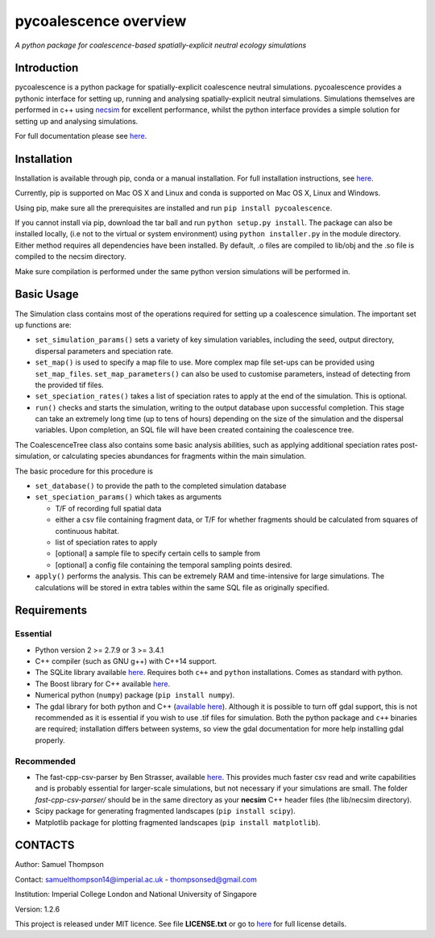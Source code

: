pycoalescence overview
======================

*A python package for coalescence-based spatially-explicit neutral
ecology simulations*

Introduction
~~~~~~~~~~~~

pycoalescence is a python package for spatially-explicit coalescence
neutral simulations. pycoalescence provides a pythonic interface for
setting up, running and analysing spatially-explicit neutral
simulations. Simulations themselves are performed in c++ using
`necsim <https://pycoalescence.readthedocs.io/en/release/necsim/necsim_library.html>`__
for excellent performance, whilst the python interface provides a simple
solution for setting up and analysing simulations.

For full documentation please see
`here <https://pycoalescence.readthedocs.io/en/release/>`__.

Installation
~~~~~~~~~~~~

Installation is available through pip, conda or a manual installation.
For full installation instructions, see
`here <https://pycoalescence.readthedocs.io/en/release/README_pycoalescence.html#installation>`__.

Currently, pip is supported on Mac OS X and Linux and conda is supported
on Mac OS X, Linux and Windows.

Using pip, make sure all the prerequisites are installed and run
``pip install pycoalescence``.

If you cannot install via pip, download the tar ball and run
``python setup.py install``. The package can also be installed locally,
(i.e not to the virtual or system environment) using
``python installer.py`` in the module directory. Either method requires
all dependencies have been installed. By default, .o files are compiled
to lib/obj and the .so file is compiled to the necsim directory.

Make sure compilation is performed under the same python version
simulations will be performed in.

Basic Usage
~~~~~~~~~~~

The Simulation class contains most of the operations required for
setting up a coalescence simulation. The important set up functions are:

-  ``set_simulation_params()`` sets a variety of key simulation
   variables, including the seed, output directory, dispersal parameters
   and speciation rate.
-  ``set_map()`` is used to specify a map file to use. More complex map
   file set-ups can be provided using ``set_map_files``.
   ``set_map_parameters()`` can also be used to customise parameters,
   instead of detecting from the provided tif files.
-  ``set_speciation_rates()`` takes a list of speciation rates to apply
   at the end of the simulation. This is optional.
-  ``run()`` checks and starts the simulation, writing to the output
   database upon successful completion. This stage can take an extremely
   long time (up to tens of hours) depending on the size of the
   simulation and the dispersal variables. Upon completion, an SQL file
   will have been created containing the coalescence tree.

The CoalescenceTree class also contains some basic analysis abilities,
such as applying additional speciation rates post-simulation, or
calculating species abundances for fragments within the main simulation.

The basic procedure for this procedure is

-  ``set_database()`` to provide the path to the completed simulation
   database
-  ``set_speciation_params()`` which takes as arguments

   -  T/F of recording full spatial data
   -  either a csv file containing fragment data, or T/F for whether
      fragments should be calculated from squares of continuous habitat.
   -  list of speciation rates to apply
   -  [optional] a sample file to specify certain cells to sample from
   -  [optional] a config file containing the temporal sampling points
      desired.

-  ``apply()`` performs the analysis. This can be extremely RAM and
   time-intensive for large simulations. The calculations will be stored
   in extra tables within the same SQL file as originally specified.

Requirements
~~~~~~~~~~~~

Essential
^^^^^^^^^

-  Python version 2 >= 2.7.9 or 3 >= 3.4.1
-  C++ compiler (such as GNU g++) with C++14 support.
-  The SQLite library available
   `here <https://www.sqlite.org/download.html>`__. Requires both
   ``c++`` and ``python`` installations. Comes as standard with python.
-  The Boost library for C++ available `here <https://www.boost.org>`__.
-  Numerical python (``numpy``) package (``pip install numpy``).
-  The gdal library for both python and C++ (`available
   here <https://www.gdal.org/>`__). Although it is possible to turn off
   gdal support, this is not recommended as it is essential if you wish
   to use .tif files for simulation. Both the python package and ``c++``
   binaries are required; installation differs between systems, so view
   the gdal documentation for more help installing gdal properly.

Recommended
^^^^^^^^^^^

-  The fast-cpp-csv-parser by Ben Strasser, available
   `here <https://github.com/ben-strasser/fast-cpp-csv-parser>`__. This
   provides much faster csv read and write capabilities and is probably
   essential for larger-scale simulations, but not necessary if your
   simulations are small. The folder *fast-cpp-csv-parser/* should be in
   the same directory as your **necsim** C++ header files (the
   lib/necsim directory).

-  Scipy package for generating fragmented landscapes
   (``pip install scipy``).

-  Matplotlib package for plotting fragmented landscapes
   (``pip install matplotlib``).

CONTACTS
~~~~~~~~

Author: Samuel Thompson

Contact: samuelthompson14@imperial.ac.uk - thompsonsed@gmail.com

Institution: Imperial College London and National University of
Singapore

Version: 1.2.6

This project is released under MIT licence. See file **LICENSE.txt** or
go to `here <https://opensource.org/licenses/MIT>`__ for full license
details.
